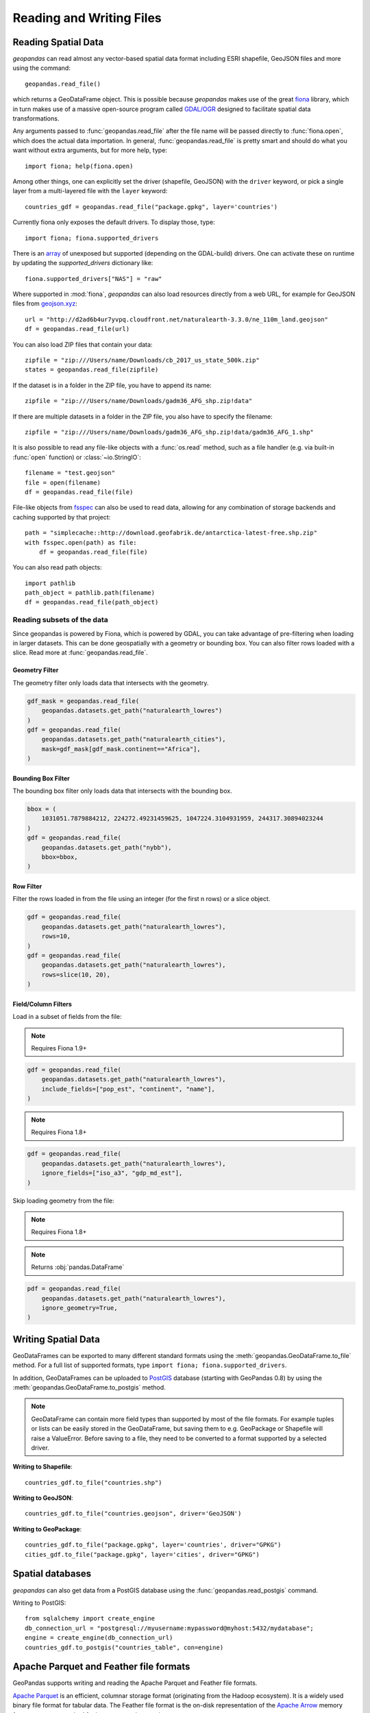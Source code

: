 .. _io:

Reading and Writing Files
=========================

Reading Spatial Data
---------------------

*geopandas* can read almost any vector-based spatial data format including ESRI
shapefile, GeoJSON files and more using the command::

    geopandas.read_file()

which returns a GeoDataFrame object. This is possible because *geopandas* makes
use of the great `fiona <http://fiona.readthedocs.io/en/latest/manual.html>`_
library, which in turn makes use of a massive open-source program called
`GDAL/OGR <http://www.gdal.org/>`_ designed to facilitate spatial data
transformations.

Any arguments passed to :func:`geopandas.read_file` after the file name will be
passed directly to :func:`fiona.open`, which does the actual data importation. In
general, :func:`geopandas.read_file` is pretty smart and should do what you want
without extra arguments, but for more help, type::

    import fiona; help(fiona.open)

Among other things, one can explicitly set the driver (shapefile, GeoJSON) with
the ``driver`` keyword, or pick a single layer from a multi-layered file with
the ``layer`` keyword::

    countries_gdf = geopandas.read_file("package.gpkg", layer='countries')
    
Currently fiona only exposes the default drivers. To display those, type::

    import fiona; fiona.supported_drivers 

There is an `array <https://github.com/Toblerity/Fiona/blob/master/fiona/drvsupport.py>`_
of unexposed but supported (depending on the GDAL-build) drivers. One can activate 
these on runtime by updating the `supported_drivers` dictionary like::

    fiona.supported_drivers["NAS"] = "raw"
    
Where supported in :mod:`fiona`, *geopandas* can also load resources directly from
a web URL, for example for GeoJSON files from `geojson.xyz <http://geojson.xyz/>`_::

    url = "http://d2ad6b4ur7yvpq.cloudfront.net/naturalearth-3.3.0/ne_110m_land.geojson"
    df = geopandas.read_file(url)

You can also load ZIP files that contain your data::

    zipfile = "zip:///Users/name/Downloads/cb_2017_us_state_500k.zip"
    states = geopandas.read_file(zipfile)

If the dataset is in a folder in the ZIP file, you have to append its name::

    zipfile = "zip:///Users/name/Downloads/gadm36_AFG_shp.zip!data"

If there are multiple datasets in a folder in the ZIP file, you also have to
specify the filename::

    zipfile = "zip:///Users/name/Downloads/gadm36_AFG_shp.zip!data/gadm36_AFG_1.shp"

It is also possible to read any file-like objects with a :func:`os.read` method, such
as a file handler (e.g. via built-in :func:`open` function) or :class:`~io.StringIO`::

    filename = "test.geojson"
    file = open(filename)
    df = geopandas.read_file(file)

File-like objects from `fsspec <https://filesystem-spec.readthedocs.io/en/latest>`_
can also be used to read data, allowing for any combination of storage backends and caching
supported by that project::

    path = "simplecache::http://download.geofabrik.de/antarctica-latest-free.shp.zip"
    with fsspec.open(path) as file:
        df = geopandas.read_file(file)

You can also read path objects::

    import pathlib
    path_object = pathlib.path(filename)
    df = geopandas.read_file(path_object)

Reading subsets of the data
~~~~~~~~~~~~~~~~~~~~~~~~~~~

Since geopandas is powered by Fiona, which is powered by GDAL, you can take advantage of
pre-filtering when loading in larger datasets. This can be done geospatially with a geometry
or bounding box. You can also filter rows loaded with a slice. Read more at :func:`geopandas.read_file`.

Geometry Filter
^^^^^^^^^^^^^^^

.. versionadded:: 0.7.0

The geometry filter only loads data that intersects with the geometry.

.. code-block:: python

    gdf_mask = geopandas.read_file(
        geopandas.datasets.get_path("naturalearth_lowres")
    )
    gdf = geopandas.read_file(
        geopandas.datasets.get_path("naturalearth_cities"),
        mask=gdf_mask[gdf_mask.continent=="Africa"],
    )

Bounding Box Filter
^^^^^^^^^^^^^^^^^^^

.. versionadded:: 0.1.0

The bounding box filter only loads data that intersects with the bounding box.

.. code-block:: python

    bbox = (
        1031051.7879884212, 224272.49231459625, 1047224.3104931959, 244317.30894023244
    )
    gdf = geopandas.read_file(
        geopandas.datasets.get_path("nybb"),
        bbox=bbox,
    )

Row Filter
^^^^^^^^^^

.. versionadded:: 0.7.0

Filter the rows loaded in from the file using an integer (for the first n rows)
or a slice object.

.. code-block:: python

    gdf = geopandas.read_file(
        geopandas.datasets.get_path("naturalearth_lowres"),
        rows=10,
    )
    gdf = geopandas.read_file(
        geopandas.datasets.get_path("naturalearth_lowres"),
        rows=slice(10, 20),
    )

Field/Column Filters
^^^^^^^^^^^^^^^^^^^^

Load in a subset of fields from the file:

.. note:: Requires Fiona 1.9+

.. code-block:: python

    gdf = geopandas.read_file(
        geopandas.datasets.get_path("naturalearth_lowres"),
        include_fields=["pop_est", "continent", "name"],
    )

.. note:: Requires Fiona 1.8+

.. code-block:: python

    gdf = geopandas.read_file(
        geopandas.datasets.get_path("naturalearth_lowres"),
        ignore_fields=["iso_a3", "gdp_md_est"],
    )

Skip loading geometry from the file:

.. note:: Requires Fiona 1.8+
.. note:: Returns :obj:`pandas.DataFrame`

.. code-block:: python

    pdf = geopandas.read_file(
        geopandas.datasets.get_path("naturalearth_lowres"),
        ignore_geometry=True,
    )


Writing Spatial Data
---------------------

GeoDataFrames can be exported to many different standard formats using the
:meth:`geopandas.GeoDataFrame.to_file` method.
For a full list of supported formats, type ``import fiona; fiona.supported_drivers``.

In addition, GeoDataFrames can be uploaded to `PostGIS <https://postgis.net/>`__ database (starting with GeoPandas 0.8)
by using the :meth:`geopandas.GeoDataFrame.to_postgis` method.

.. note::

    GeoDataFrame can contain more field types than supported by most of the file formats. For example tuples or lists
    can be easily stored in the GeoDataFrame, but saving them to e.g. GeoPackage or Shapefile will raise a ValueError.
    Before saving to a file, they need to be converted to a format supported by a selected driver.

**Writing to Shapefile**::

    countries_gdf.to_file("countries.shp")

**Writing to GeoJSON**::

    countries_gdf.to_file("countries.geojson", driver='GeoJSON')

**Writing to GeoPackage**::

    countries_gdf.to_file("package.gpkg", layer='countries', driver="GPKG")
    cities_gdf.to_file("package.gpkg", layer='cities', driver="GPKG")


Spatial databases
-----------------

*geopandas* can also get data from a PostGIS database using the
:func:`geopandas.read_postgis` command.

Writing to PostGIS::

    from sqlalchemy import create_engine
    db_connection_url = "postgresql://myusername:mypassword@myhost:5432/mydatabase";
    engine = create_engine(db_connection_url)
    countries_gdf.to_postgis("countries_table", con=engine)


Apache Parquet and Feather file formats
---------------------------------------

.. versionadded:: 0.8.0

GeoPandas supports writing and reading the Apache Parquet and Feather file
formats.

`Apache Parquet <https://parquet.apache.org/>`__ is an efficient, columnar
storage format (originating from the Hadoop ecosystem). It is a widely used
binary file format for tabular data. The Feather file format is the on-disk
representation of the `Apache Arrow <https://arrow.apache.org/>`__ memory
format, an open standard for in-memory columnar data.

The :func:`geopandas.read_parquet`, :func:`geopandas.read_feather`,
:meth:`GeoDataFrame.to_parquet` and :meth:`GeoDataFrame.to_feather` methods
enable fast roundtrip from GeoPandas to those binary file formats, preserving
the spatial information.

.. warning::

    This is an initial implementation of Parquet file support and
    associated metadata. This is tracking version 0.1.0 of the metadata
    specification at:
    https://github.com/geopandas/geo-arrow-spec

    This metadata specification does not yet make stability promises. As such,
    we do not yet recommend using this in a production setting unless you are
    able to rewrite your Parquet or Feather files.
